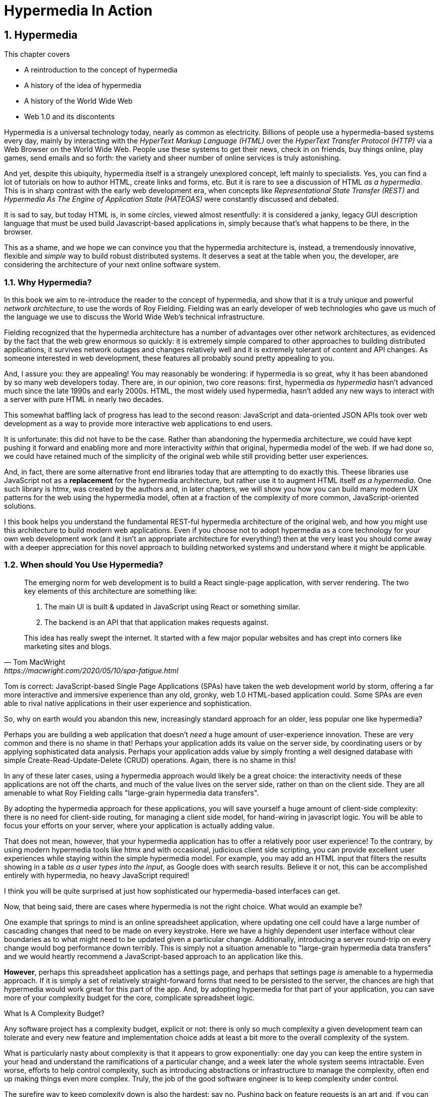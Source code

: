 = Hypermedia In Action
:chapter: 1
:sectnums:
:figure-caption: Figure {chapter}.
:listing-caption: Listing {chapter}.
:table-caption: Table {chapter}.
:sectnumoffset: 0
// line above:  :sectnumoffset: 5  (chapter# minus 1)
:leveloffset: 1
:sourcedir: ../code/src
:source-language:

= Hypermedia

This chapter covers

* A reintroduction to the concept of hypermedia
* A history of the idea of hypermedia
* A history of the World Wide Web
* Web 1.0 and its discontents

Hypermedia is a universal technology today, nearly as common as electricity.  Billions of people use a hypermedia-based
systems every day, mainly by interacting with the _HyperText Markup Language (HTML)_  over the _HyperText Transfer
Protocol (HTTP)_ via a Web Browser on the World Wide Web.  People use these systems to get their news, check in on friends,
buy things online, play games, send emails and so forth: the variety and sheer number of online services is truly
astonishing.

And yet, despite this ubiquity, hypermedia itself is a strangely unexplored concept, left mainly to specialists.  Yes,
you can find a lot of tutorials on how to author HTML, create links and forms, etc.  But it is rare to see a discussion
of HTML __as a hypermedia__.  This is in sharp contrast with the early web development era, when concepts like
_Representational State Transfer (REST)_ and _Hypermedia As The Engine of Application State (HATEOAS)_ were constantly
discussed and debated.

It is sad to say, but today HTML is, in some circles, viewed almost resentfully: it is considered a janky, legacy GUI description
language that must be used build Javascript-based applications in, simply because that's what happens to be there, in
the browser.

This as a shame, and we hope we can convince you that the hypermedia architecture is, instead, a tremendously
innovative, flexible and _simple_ way to build robust distributed systems.  It deserves a seat at the table when you,
the developer, are considering the architecture of your next online software system.

== Why Hypermedia?

In this book we aim to re-introduce the reader to the concept of hypermedia, and show that it is a truly unique and
powerful __network architecture__, to use the words of Roy Fielding.  Fielding was an early developer of web technologies
who gave us much of the language we use to discuss the World Wide Web's technical infrastructure.

Fielding recognized that the hypermedia architecture has a number of advantages over other network architectures, as
evidenced by the fact that the web grew enormous so quickly: it is extremely simple compared to other approaches to
building distributed applications, it survives network outages and changes relatively well and it is extremely tolerant of
content and API changes.  As someone interested in web development, these features all probably sound pretty appealing to you.

And, I assure you: they are appealing!  You may reasonably be wondering: if hypermedia is so great, why it has been abandoned
by so many web developers today. There are, in our opinion, two core reasons: first, hypermedia _as hypermedia_ hasn't
advanced much since the late 1990s and early 2000s.  HTML, the most widely used hypermedia, hasn't added any new
ways to interact with a server with pure HTML in nearly two decades.

This somewhat baffling lack of progress has lead to the second reason: JavaScript and data-oriented JSON APIs took over
web development as a way to provide more interactive web applications to end users.

It is unfortunate: this did not have to be the case.  Rather than abandoning the hypermedia architecture, we could have
kept pushing it forward and enabling more and more interactivity _within_ that original, hypermedia model of the web.
If we had done so, we could have retained much of the simplicity of the original web while still providing better
user experiences.

And, in fact, there are some alternative front end libraries today that are attempting to do exactly this.  Theese
libraries use JavaScript not as a *replacement* for the hypermedia architecture, but rather use it to augment HTML itself
_as a hypermedia_.  One such library is htmx, was created by the authors and, in later chapters, we will show you how you can
build many modern UX patterns for the web using the hypermedia model, often at a fraction of the complexity of more
common, JavaScript-oriented solutions.

I this book helps you understand the fundamental REST-ful hypermedia architecture of the original web,
and how you might use this architecture to build modern web applications.  Even if you choose not to adopt hypermedia
as a core technology for your own web development work (and it isn't an appropriate architecture for everything!) then
at the very least you should come away with a deeper appreciation for this novel approach to building networked systems
and understand where it might be applicable.

== When should You Use Hypermedia?

[quote, Tom MacWright, https://macwright.com/2020/05/10/spa-fatigue.html]
____
The emerging norm for web development is to build a React single-page application, with server rendering. The two key
elements of this architecture are something like:

1. The main UI is built & updated in JavaScript using React or something similar.
2. The backend is an API that that application makes requests against.

This idea has really swept the internet. It started with a few major popular websites and has crept into corners like
marketing sites and blogs.
____

Tom is correct: JavaScript-based Single Page Applications (SPAs) have taken the web development world by storm, offering
a far more interactive and immersive experience than any old, gronky, web 1.0 HTML-based application could.  Some
SPAs are even able to rival native applications in their user experience and sophistication.

So, why on earth would you abandon this new, increasingly standard approach for an older, less popular one like hypermedia?

Perhaps you are building a web application that doesn't _need_ a huge amount of user-experience innovation.  These are
very common and there is no shame in that!  Perhaps your application adds its value on the server side, by coordinating
users or by applying sophisticated data analysis.  Perhaps your application adds value by simply fronting a well
designed database with simple Create-Read-Update-Delete (CRUD) operations.  Again, there is no shame in this!

In any of these later cases, using a hypermedia approach would likely be a great choice: the interactivity needs of
these applications are not off the charts, and much of the value lives on the server side, rather on than on the client
side.  They are all amenable to what Roy Fielding calls "large-grain hypermedia data transfers".

By adopting the hypermedia approach for these applications, you will save yourself a huge amount of client-side complexity:
there is no need for client-side routing, for managing a client side model, for hand-wiring in javascript logic.  You
will be able to focus your efforts on your server, where your application is actually adding value.

That does not mean, however, that your hypermedia application has to offer a relatively poor user experience!  To the
contrary, by using modern hypermedia tools like htmx and with occasional, judicious client side scripting, you can provide excellent user
experiences while staying within the simple hypermedia model.  For example, you may add an HTML input that filters the
results showing in a table _as a user types into the input_, as Google does with search results.  Believe it or not, this
can be accomplished entirely with hypermedia, no heavy JavaScript required!

I think you will be quite surprised at just how sophisticated our hypermedia-based interfaces can get.

Now, that being said, there are cases where hypermedia is not the right choice.  What would an example be?

One example that springs to mind is an online spreadsheet application, where updating one cell could have a large
number of cascading changes that need to be made on every keystroke.  Here we have a highly dependent user interface
without clear boundaries as to what might need to be updated given a particular change.  Additionally, introducing a
server round-trip on every change would bog performance down terribly.  This is simply not a situation amenable to
"large-grain hypermedia data transfers" and we would heartly recommend a JavaScript-based approach to an application
 like this.

*However*, perhaps this spreadsheet application has a settings page, and perhaps that settings page _is_ amenable to
a hypermedia approach.  If it is simply a set of relatively straight-forward forms that need to be persisted to the
server, the chances are high that hypermedia would work great for this part of the app.  And, by adopting hypermedia
for that part of your application, you can save more of your complexity budget for the core, complicate spreadsheet
logic.

.What Is A Complexity Budget?
****
Any software project has a complexity budget, explicit or not: there is only so much complexity a given development
team can tolerate and every new feature and implementation choice adds at least a bit more to the overall complexity
of the system.

What is particularly nasty about complexity is that it appears to grow exponentially: one day you can keep the entire
system in your head and understand the ramifications of a particular change, and a week later the whole system seems
intractable.  Even worse, efforts to help control complexity, such as introducing abstractions or infrastructure to
manage the complexity, often end up making things even more complex.  Truly, the job of the good software engineer
is to keep complexity under control.

The surefire way to keep complexity down is also the hardest: say no.  Pushing back on feature requests is an art
and, if you can learn to do it well, making people feel like _they_ said no, you will go far.

Sadly this is not always possible: some features will need to be built.  At this point the question becomes: "what is
the simplest thing that could possibly work?"  Understanding the possibilities available in the hypermedia approach
will give you another tool in that "simplest thing" tool chest.
****

== OK, What Is Hypermedia?

[quote, Wikipedia, https://en.wikipedia.org/wiki/Hypertext]
____
The English prefix "hyper-" comes from the Greek prefix "ὑπερ-" and means "over" or "beyond"...
It signifies the overcoming of the previous linear constraints of written text.
____

Right.  So what is hypermedia?  Simply, it is a media, for example a text, that includes non-linear branching from one location to
another, via, for example, hyperlinks embedded directly in the media.

You are probably more familiar with the term _hypertext_, from whose Wikipedia page the above quote is taken.  Hypertext
is a sub-set of hypermedia and much of this book is going to discuss how to build modern web applications with HTML, the
HyperText Markup Language.

However, even when working with applications built mainly in HTML, there are nearly always
other medias involved: images, videos and so forth, making _hypermedia_ a more appropriate term for discussing
applications built in this manner.  We will use the term hypermedia for most of this book, to capture this more
general concept.

== HTML

[quote, Rescuing REST From the API Winter, https://intercoolerjs.org/2016/01/18/rescuing-rest.html]
____
In the beginning was the hyperlink, and the hyperlink was with the web, and the hyperlink was the web.  And it was good.
____

Before we get into the more theoretical aspects of hypermedia, let's take a brief look at a concrete, familiar example
of it: HTML.

HTML is the most widely used hypermedia in existence, and this book naturally assumes that the reader has a reasonable familiarity
with it.  You don't need to be an HTML or CSS ninja to understand the code in this book, but the better you understand the core
tags and concepts of both HTML and HTTP, the more you will get out of this book.

Now, let's consider the two ur-elements of hypermedia in HTML: the anchor tag (which produces a hyperlink) and
the form tag.

Here is a simple anchor tag:

[#listing-1-1, reftext={chapter}.{counter:listing}]
.A Simple Hyperlink
[source,html]
----
<a href="https://www.manning.com/">
  Manning Books
</a>
----

In a typical browser, this tag would be interpreted to mean: "Show the text 'Manning Books' and, when the user clicks
on that text, issue an HTTP GET to the url `https://www.manning.com/`.  THen take the resulting HTML content from
the response and use it to replace the entire screen in the browser."

This is the main mechanism we use to navigate around the web today, and it is a canonical example of a hypermedia link,
or a hyperlink.

So far, so good.  Now let's consider a simple form tag:

[#listing-1-2, reftext={chapter}.{counter:listing}]
.A Simple Form
[source,html]
----
<form action="/signup" method="post">
  <input type="text" name="email" placeholder="Enter Email To Sign Up..."/>
  <button>Sign Up</button>
</form>
----

This bit of HTML would be interpreted by the browser roughly as: "Show an input and button to the user.  When the user submits
the form by clicking the button or hitting enter in the input, issue an HTTP POST to the relative URL '/signup'.  Take the resulting
HTML content in the response and use it to replace the entire screen in the browser."

I am omitting a few details and complications here: you also have the option of issuing an HTTP `GET` with forms, the
result may _redirect_ you to another URL and so on, but this is the crux of the form tag.

Here is a visual representation of these two hypermedia interactions:

// TODO - diagram showing both of the above interactions

Now, at this point, more experienced developers may be rolling their eyes.  "I paid money to read _this_?"

But bear with me!

Consider the fact that the two above mechanisms are the _only_ easy ways to interact with a server via HTML.  That's
barely anything at all!  And yet, armed with only these two tools, the early web was able to grow exponentially and offer
a staggeringly large amount of functionality to an even more staggeringly large number of people!

This is strong evidence of the power of hypermedia.  Even today, in a web development world increasingly dominated by large
javascript front end frameworks, many people choose to simply use vanilla HTML to achieve their goals and are perfectly happy
with the results.

With just these two little tags, hypermedia manages to pack a heck of a punch!

== So What _Isn't_ Hypermedia?

Now let's consider another approach to interacting with a server:

[#listing-1-3, reftext={chapter}.{counter:listing}]
.Javascript
[source,html]
----
<button onclick="fetch('/api/v1/contacts').then(response => response.json()).then(data => updateTable(data))">
    Fetch Contacts
</button>
----

Here we have a button element in HTML that executes some JavaScript when it is clicked.  That JavaScript will
issue a `GET` request to `/api/v1/contacts`.  The response to this request will be in the JavaScript Object Notation (JSON)
format.  It is converted to a Javascript object and then handed off to the `updateTable()` method to update the
UI based on the data that has been received.

This interaction is _not_ using hypermedia.  The JSON API being used here does not return a hypermedia response, it is
rather a _Data API_, returning simple, plain old domain data.  It is up to the browser, in its `updateTable()` method,
to understand how to turn this plain old data into HTML, typically via some sort of client-side templating library.

This is a rudimentary single page application: we are not exchanging hypermedia with the server.  Instead, we are,
within a single page, exchanging _data_ with the server and updating that page content.

Of course, today, the vast majority of web applications adopt more sophisticated frameworks for managing the user interface
than this simple example: React, Angular, Vue.js, etc.  With these more complex frameworks you typically work against a
client-side model, updating JavaScript objects in memory and then allowing the UI to "react" to those changes via
infrastructure baked into these modern libraries.  Hence the term "Reactive" programming.

However, at the level of a network architecture, these more sophisticated are essentially equivalent to the simple
example above: they cast aside the hypermedia network model in favor of a data network model, exchanging JSON with
the server.

== Hypermedia Strike Back

For many developers, since the rise of JavaScript and SPAs, hypermedia has become an afterthought, if it is thought
of at all.  You simply can't get the sort of modern interactivity out of HTML, the hypermedia we all use day to day,
necessary for today's modern web applications.

But, what if history had worked out differently?

What if HTML, instead of stalling _as a hypermedia_, had continued to develop, adding new mechanisms for exchanging
hypermedia with servers?

What if it was possible to build modern web applications within the original, hypermedia-oriented and REST-ful model that
made the early web so powerful, so flexible, so... fun?  Would hypermedia be a legitimate architecture to consider when
developing a new web application?

The answer is yes, and there are a few libraries that are attempting to do exactly this: re-center hypermedia as a
viable and, indeed, excellent choice for your next web application.

One such library is htmx, which the authors of this book work on, and which will be the focus of much of the remainder
of the book.  We hope to show you that you can, in fact, create many common "modern" UI features in a web application
entirely within the hypermedia model and that, in fact, it is refreshingly simple to do so.  And htmx is not alone:
other libraries like unpoly.js and hotwire are working in this same conceptual space, making hypermedia,
once again, the basis for building web applications.

In the web development world today there is a debate going on between SPAs and what are now being called "Multi-Page Applications"
or MPAs.  MPAs are, usually, just the old, traditional way of building web applications and thus are, by their nature,
hypermedia oriented.  Many web developers have become exasperated at the complexity of SPA applications and have looked
longingly back at the simplicity and flexibility of MPAs.

Some thought leaders in web development, such as Rich Harris, creator of svelte.js, propose a mix
of the two styles.  Rich calls this approach to building web applications "Transitional", in that it attempts to
mix both the old MPA approach and the newer SPA approach in a coherent whole.

We prefer a slightly different term to MPA.  As we wish to emphasize the _hypermedia_ aspect of the older (and, with htmx,
newer) approach, we like the term _Hypermedia Driven Applications (HDAs)_.  This clarifies that the core distinction between
this approach and the SPA approach isn't the number of pages in the application, but rather the underlying _network_ architecture.

What would the HDA equivalent of the JavaScript-based SPA-style button look like?

Done in htmx, it might look like this:

[#listing-1-4, reftext={chapter}.{counter:listing}]
.an htmx implementation
[source,html]
----
<button hx-get="/contacts" hx-target="#contact-table">
    Fetch Contacts
</button>
----

As with the JavaScript example, we see that this button has been annotated with some attributes.  However, in this case
we do not have any imperative scripting going on.  Instead we have _declarative_ attributes, much like the `href`
attribute on anchor tags and the `action` attribute on form tags.  The `hx-get` attribute tells htmx: "When the user
clicks this button, issue a `GET` request to `/contacts`".  The `hx-target` attribute tells htmx: "When the response
returns, take the resulting HTML and place it into the element with the id `contact-table`".

Note especially that the response here is expected to be in HTML format.  This means that the htmx interaction is still firmly
within the original hypermedia model of the web.  Yes, htmx is adding functionality via JavaScript, but that functionality
is _augmenting_ HTML as a hypermedia, rather than throwing away hypermedia as the network model.

Despite being superficially very similar to one another, it turns out that this example and the JavaScript-based example
it is based on are extremely different architectures.  And, similarly, this approach is quite different than that taken
by most SPA frameworks.

This may seem all well and good: a neat little demo of a simple tool that maybe makes HTML a bit more expressive.  But
surely this is just a toy.  It can't scale up to large, complex modern web applications.  To the contrary: just as the
original web handled internet scale confoundingly well via hypermedia, due to its simplicity this approach can often scale
extremely well with your application needs.

And, despite its simplicity, I think you will be surprised at just how much we can accomplish in creating modern,
sophisticated user experiences in your web applications.

But before we get into the practical details of implementing a modern Hypermedia Driven Application, let's take a bit of time
to make an in-depth study of the foundational concepts of hypermedia, and, in particular, of REST & HATEOAS, by
reviewing the famous Chapter 5 of Roy Fielding's PhD dissertation on the web.